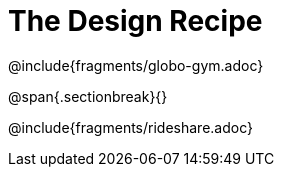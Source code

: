 = The Design Recipe

++++
<style>
.recipe_definition_body_pyret, .recipe_definition_body { margin-bottom: 20pt !important; }
.studentAnswer{ margin-bottom: 25pt !important; }
.recipe_word_problem {margin: 1ex 0ex; }
</style>
++++

@include{fragments/globo-gym.adoc}

@span{.sectionbreak}{}

@include{fragments/rideshare.adoc}
